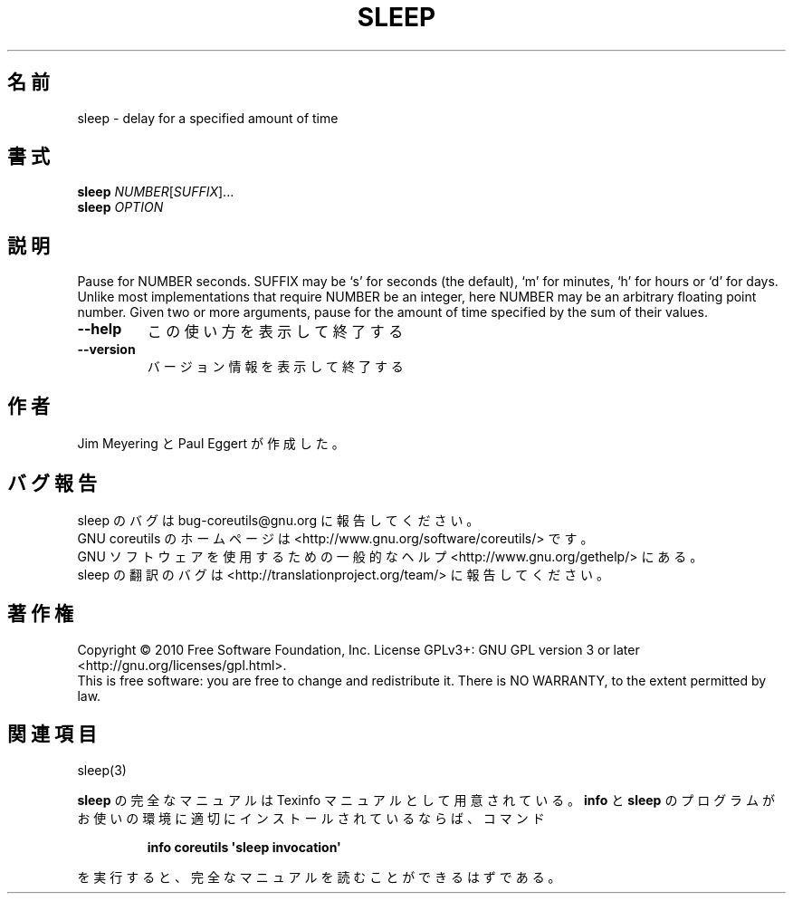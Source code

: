 .\" DO NOT MODIFY THIS FILE!  It was generated by help2man 1.35.
.\"*******************************************************************
.\"
.\" This file was generated with po4a. Translate the source file.
.\"
.\"*******************************************************************
.TH SLEEP 1 "April 2010" "GNU coreutils 8.5" ユーザーコマンド
.SH 名前
sleep \- delay for a specified amount of time
.SH 書式
\fBsleep\fP \fINUMBER\fP[\fISUFFIX\fP]...
.br
\fBsleep\fP \fIOPTION\fP
.SH 説明
.\" Add any additional description here
.PP
Pause for NUMBER seconds.  SUFFIX may be `s' for seconds (the default), `m'
for minutes, `h' for hours or `d' for days.  Unlike most implementations
that require NUMBER be an integer, here NUMBER may be an arbitrary floating
point number.  Given two or more arguments, pause for the amount of time
specified by the sum of their values.
.TP 
\fB\-\-help\fP
この使い方を表示して終了する
.TP 
\fB\-\-version\fP
バージョン情報を表示して終了する
.SH 作者
Jim Meyering と Paul Eggert が作成した。
.SH バグ報告
sleep のバグは bug\-coreutils@gnu.org に報告してください。
.br
GNU coreutils のホームページは <http://www.gnu.org/software/coreutils/> です。
.br
GNU ソフトウェアを使用するための一般的なヘルプ <http://www.gnu.org/gethelp/> にある。
.br
sleep の翻訳のバグは <http://translationproject.org/team/> に報告してください。
.SH 著作権
Copyright \(co 2010 Free Software Foundation, Inc.  License GPLv3+: GNU GPL
version 3 or later <http://gnu.org/licenses/gpl.html>.
.br
This is free software: you are free to change and redistribute it.  There is
NO WARRANTY, to the extent permitted by law.
.SH 関連項目
sleep(3)
.PP
\fBsleep\fP の完全なマニュアルは Texinfo マニュアルとして用意されている。
\fBinfo\fP と \fBsleep\fP のプログラムがお使いの環境に適切にインストールされているならば、
コマンド
.IP
\fBinfo coreutils \(aqsleep invocation\(aq\fP
.PP
を実行すると、完全なマニュアルを読むことができるはずである。
